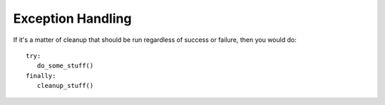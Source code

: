 ******************
Exception Handling
******************

.. code-block:: py
   :caption: Syntax 1

   try:
      You do your operations here;
      ......................
   except ExceptionI:
      If there is ExceptionI, then execute this block.
   except ExceptionII:
      If there is ExceptionII, then execute this block.
      ......................
   except ExceptionIII, ExceptionIV:
      If there is ExceptionIII or ExceptionIV, then execute this block.
      ......................
   else:
      If there is no exception then execute this block.

.. code-block:: py
   :caption: Example 1

   #!/usr/bin/python

   try:
      fh = open("testfile", "w")
      fh.write("This is my test file for exception handling!!")
   except IOError:
      print "Error: can\'t find file or read data"
   else:
      print "Written content in the file successfully"
      fh.close()

.. code-block:: py
   :caption: Example 2 - use the Exception object

   (x,y) = (5,0)
   try:
     z = x/y
   except ZeroDivisionError as e:
     z = e # representation: "<exceptions.ZeroDivisionError instance at 0x817426c>"
   print z # output: "integer division or modulo by zero"

.. code-block:: py
   :caption: Example 3

   import sys
   try:
     untrusted.execute()
   except: # catch *all* exceptions
     e = sys.exc_info()[0]
     write_to_page( "<p>Error: %s</p>" % e )

.. code-block:: py
   :caption: Example 4

   #!/usr/bin/env python
   import sys, subprocess

   if __name__ == "__main__":
       if(len(sys.argv) < 2):
           print "Usage: %s file1 file2 ...", sys.argv[0]
           exit(1)
   
       for i in range(1, len(sys.argv)):
           try:
               s = subprocess.check_output(["lsof", sys.argv[i]], stderr=subprocess.STDOUT)
               print s
           except subprocess.CalledProcessError as e:
               print e.returncode, ": ", e.output
               print "%s: not in use" % sys.argv[i]

If it's a matter of cleanup that should be run regardless of success or failure, 
then you would do::

   try:
      do_some_stuff()
   finally:
      cleanup_stuff()
